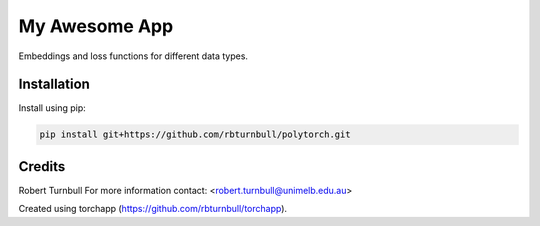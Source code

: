 ================================================================
My Awesome App
================================================================

.. start-badges

|testing badge| |coverage badge| |docs badge| |black badge| 

.. |testing badge| image:: https://github.com/rbturnbull/polytorch/actions/workflows/testing.yml/badge.svg
    :target: https://github.com/rbturnbull/polytorch/actions

.. |docs badge| image:: https://github.com/rbturnbull/polytorch/actions/workflows/docs.yml/badge.svg
    :target: https://rbturnbull.github.io/polytorch
    
.. |black badge| image:: https://img.shields.io/badge/code%20style-black-000000.svg
    :target: https://github.com/psf/black
    
.. |coverage badge| image:: https://img.shields.io/endpoint?url=https://gist.githubusercontent.com/rbturnbull/f84ac74436887cd42d77fbe2246d1f57/raw/coverage-badge.json
    :target: https://rbturnbull.github.io/polytorch/coverage/
    
.. end-badges

.. start-quickstart

Embeddings and loss functions for different data types.

Installation
==================================

Install using pip:

.. code-block:: bash

    pip install git+https://github.com/rbturnbull/polytorch.git



.. end-quickstart


Credits
==================================

.. start-credits

Robert Turnbull
For more information contact: <robert.turnbull@unimelb.edu.au>

Created using torchapp (https://github.com/rbturnbull/torchapp).

.. end-credits

